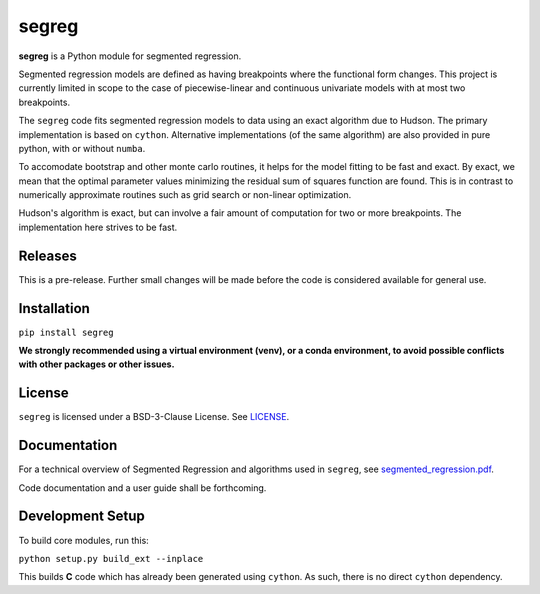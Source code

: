 segreg
======

**segreg** is a Python module for segmented regression.

Segmented regression models are defined as having breakpoints where the functional form
changes.  This project is currently limited in scope to the case of piecewise-linear and 
continuous univariate models with at most two breakpoints.

The ``segreg`` code fits segmented regression models to data using an exact algorithm due to Hudson.
The primary implementation is based on ``cython``.  Alternative implementations (of the same
algorithm)
are also provided in pure python, with or without ``numba``.

To accomodate bootstrap and other monte carlo routines, it helps for the model fitting to
be fast and exact.  By exact, we mean that the optimal parameter values minimizing the
residual sum of squares function are found.  This is in contrast to numerically approximate
routines such as grid search or non-linear optimization.

Hudson's algorithm is exact, but can involve a fair amount of computation
for two or more breakpoints.  The implementation here strives to be fast.  


Releases
--------
This is a pre-release.  Further small changes will be made before the code
is considered available for general use.

.. image:: https://zenodo.org/badge/DOI/10.5281/zenodo.5574166.svg
   :target: https://doi.org/10.5281/zenodo.5574166

Installation
------------
``pip install segreg``

**We strongly recommended using a virtual environment (venv), or a conda environment,
to avoid possible conflicts with other packages or other issues.**

License
-------
``segreg`` is licensed under a BSD-3-Clause License.  See `LICENSE <LICENSE>`_.

Documentation
-------------
For a technical overview of Segmented Regression and algorithms used in ``segreg``,
see `segmented_regression.pdf <doc/segmented_regression.pdf>`_.

Code documentation and a user guide shall be forthcoming.

Development Setup
-----------------
To build core modules, run this:

``python setup.py build_ext --inplace``

This builds **C** code which has already been generated using ``cython``.  As such,
there is no direct ``cython`` dependency.
